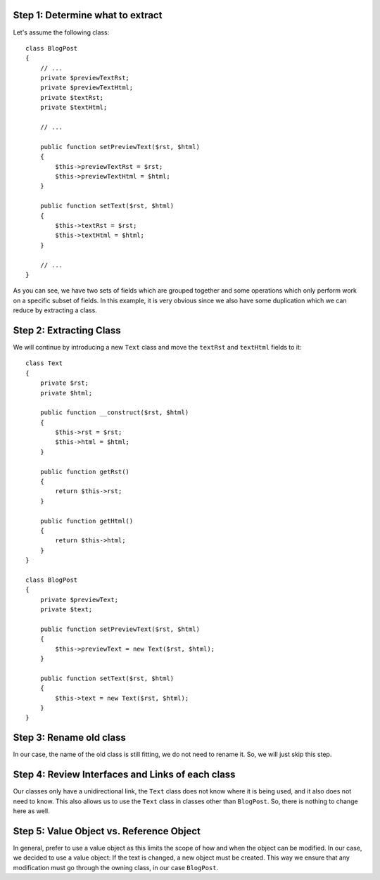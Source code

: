 Step 1: Determine what to extract
---------------------------------

Let's assume the following class::

    class BlogPost
    {
        // ...
        private $previewTextRst;
        private $previewTextHtml;
        private $textRst;
        private $textHtml;

        // ...

        public function setPreviewText($rst, $html)
        {
            $this->previewTextRst = $rst;
            $this->previewTextHtml = $html;
        }

        public function setText($rst, $html)
        {
            $this->textRst = $rst;
            $this->textHtml = $html;
        }

        // ...
    }

As you can see, we have two sets of fields which are grouped together and some
operations which only perform work on a specific subset of fields. In this example,
it is very obvious since we also have some duplication which we can reduce by
extracting a class.

Step 2: Extracting Class
------------------------
We will continue by introducing a new ``Text`` class and move the ``textRst``
and ``textHtml`` fields to it::

    class Text
    {
        private $rst;
        private $html;

        public function __construct($rst, $html)
        {
            $this->rst = $rst;
            $this->html = $html;
        }

        public function getRst()
        {
            return $this->rst;
        }

        public function getHtml()
        {
            return $this->html;
        }
    }

    class BlogPost
    {
        private $previewText;
        private $text;
        
        public function setPreviewText($rst, $html)
        {
            $this->previewText = new Text($rst, $html);
        }

        public function setText($rst, $html)
        {
            $this->text = new Text($rst, $html);
        }
    }

Step 3: Rename old class
------------------------
In our case, the name of the old class is still fitting, we do not need to 
rename it. So, we will just skip this step.

Step 4: Review Interfaces and Links of each class
-------------------------------------------------
Our classes only have a unidirectional link, the ``Text`` class does not know
where it is being used, and it also does not need to know. This also allows us
to use the ``Text`` class in classes other than ``BlogPost``. So, there is 
nothing to change here as well.

Step 5: Value Object vs. Reference Object
-----------------------------------------
In general, prefer to use a value object as this limits the scope of how and
when the object can be modified. In our case, we decided to use a value object:
If the text is changed, a new object must be created. This way we ensure that 
any modification must go through the owning class, in our case ``BlogPost``.